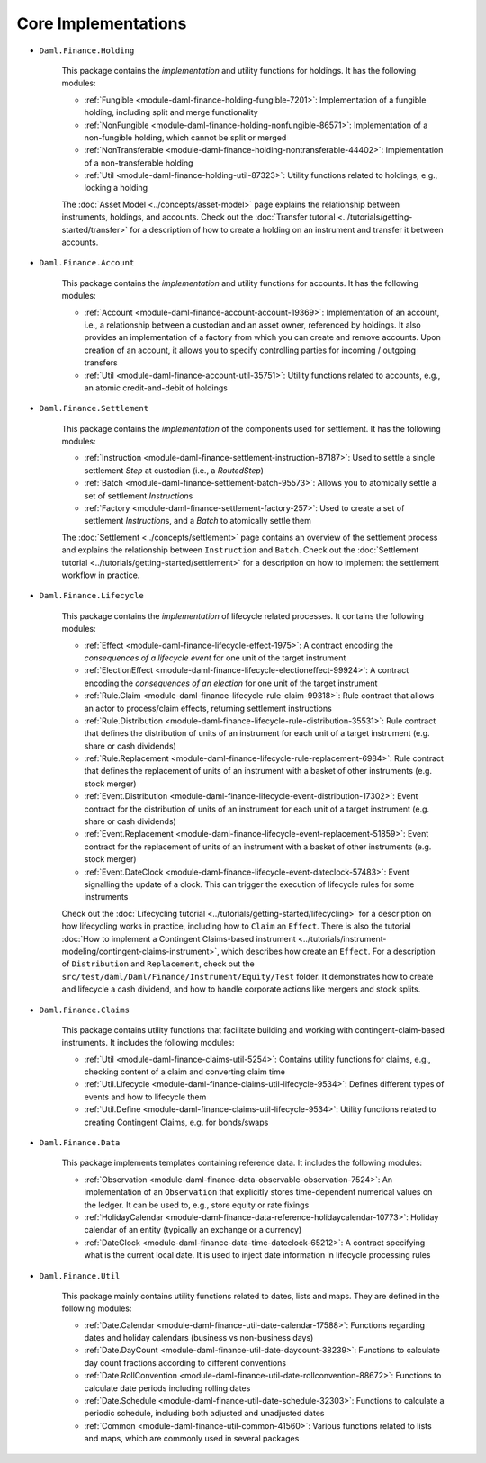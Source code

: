 .. Copyright (c) 2022 Digital Asset (Switzerland) GmbH and/or its affiliates. All rights reserved.
.. SPDX-License-Identifier: Apache-2.0

Core Implementations
####################

- ``Daml.Finance.Holding``

    This package contains the *implementation* and utility functions for holdings. It has the
    following modules:

    - :ref:`Fungible <module-daml-finance-holding-fungible-7201>`: Implementation of a fungible
      holding, including split and merge functionality
    - :ref:`NonFungible <module-daml-finance-holding-nonfungible-86571>`: Implementation of a
      non-fungible holding, which cannot be split or merged
    - :ref:`NonTransferable <module-daml-finance-holding-nontransferable-44402>`: Implementation of
      a non-transferable holding
    - :ref:`Util <module-daml-finance-holding-util-87323>`: Utility functions related to holdings,
      e.g., locking a holding

    The :doc:`Asset Model <../concepts/asset-model>` page explains the relationship between
    instruments, holdings, and accounts. Check out the
    :doc:`Transfer tutorial <../tutorials/getting-started/transfer>` for a description of how to
    create a holding on an instrument and transfer it between accounts.

- ``Daml.Finance.Account``

    This package contains the *implementation* and utility functions for accounts. It has the
    following modules:

    - :ref:`Account <module-daml-finance-account-account-19369>`: Implementation of an account,
      i.e., a relationship between a custodian and an asset owner, referenced by holdings. It also
      provides an implementation of a factory from which you can create and remove accounts. Upon
      creation of an account, it allows you to specify controlling parties for incoming / outgoing
      transfers
    - :ref:`Util <module-daml-finance-account-util-35751>`: Utility functions related to accounts,
      e.g., an atomic credit-and-debit of holdings

- ``Daml.Finance.Settlement``

    This package contains the *implementation* of the components used for settlement. It has the
    following modules:

    - :ref:`Instruction <module-daml-finance-settlement-instruction-87187>`: Used to settle a single
      settlement `Step` at custodian (i.e., a `RoutedStep`)
    - :ref:`Batch <module-daml-finance-settlement-batch-95573>`: Allows you to atomically settle a
      set of settlement `Instruction`\s
    - :ref:`Factory <module-daml-finance-settlement-factory-257>`: Used to create a set of
      settlement `Instruction`\s, and a `Batch` to atomically settle them

    The :doc:`Settlement <../concepts/settlement>` page contains an overview of the settlement
    process and explains the relationship between ``Instruction`` and ``Batch``. Check out the
    :doc:`Settlement tutorial <../tutorials/getting-started/settlement>` for a description on how to
    implement the settlement workflow in practice.

- ``Daml.Finance.Lifecycle``

    This package contains the *implementation* of lifecycle related processes. It contains the
    following modules:

    - :ref:`Effect <module-daml-finance-lifecycle-effect-1975>`:
      A contract encoding the *consequences of a lifecycle event* for one unit of the target
      instrument
    - :ref:`ElectionEffect <module-daml-finance-lifecycle-electioneffect-99924>`:
      A contract encoding the *consequences of an election* for one unit of the target instrument
    - :ref:`Rule.Claim <module-daml-finance-lifecycle-rule-claim-99318>`:
      Rule contract that allows an actor to process/claim effects, returning settlement instructions
    - :ref:`Rule.Distribution <module-daml-finance-lifecycle-rule-distribution-35531>`:
      Rule contract that defines the distribution of units of an instrument for each unit of a
      target instrument (e.g. share or cash dividends)
    - :ref:`Rule.Replacement <module-daml-finance-lifecycle-rule-replacement-6984>`:
      Rule contract that defines the replacement of units of an instrument with a basket of other
      instruments (e.g. stock merger)
    - :ref:`Event.Distribution <module-daml-finance-lifecycle-event-distribution-17302>`:
      Event contract for the distribution of units of an instrument for each unit of a target
      instrument (e.g. share or cash dividends)
    - :ref:`Event.Replacement <module-daml-finance-lifecycle-event-replacement-51859>`:
      Event contract for the replacement of units of an instrument with a basket of other
      instruments (e.g. stock merger)
    - :ref:`Event.DateClock <module-daml-finance-lifecycle-event-dateclock-57483>`:
      Event signalling the update of a clock. This can trigger the execution of lifecycle rules for
      some instruments

    Check out the :doc:`Lifecycling tutorial <../tutorials/getting-started/lifecycling>` for a
    description on how lifecycling works in practice, including how to ``Claim`` an ``Effect``.
    There is also the tutorial :doc:`How to implement a Contingent Claims-based instrument <../tutorials/instrument-modeling/contingent-claims-instrument>`,
    which describes how create an ``Effect``. For a description of ``Distribution`` and
    ``Replacement``, check out the ``src/test/daml/Daml/Finance/Instrument/Equity/Test`` folder. It
    demonstrates how to create and lifecycle a cash dividend, and how to handle corporate actions
    like mergers and stock splits.

- ``Daml.Finance.Claims``

    This package contains utility functions that facilitate building and working with
    contingent-claim-based instruments. It includes the following modules:

    - :ref:`Util <module-daml-finance-claims-util-5254>`:
      Contains utility functions for claims, e.g., checking content of a claim and converting claim
      time
    - :ref:`Util.Lifecycle <module-daml-finance-claims-util-lifecycle-9534>`:
      Defines different types of events and how to lifecycle them
    - :ref:`Util.Define <module-daml-finance-claims-util-lifecycle-9534>`:
      Utility functions related to creating Contingent Claims, e.g. for bonds/swaps

- ``Daml.Finance.Data``

    This package implements templates containing reference data. It includes the following modules:

    - :ref:`Observation <module-daml-finance-data-observable-observation-7524>`:
      An implementation of an ``Observation`` that explicitly stores time-dependent numerical values
      on the ledger. It can be used to, e.g., store equity or rate fixings
    - :ref:`HolidayCalendar <module-daml-finance-data-reference-holidaycalendar-10773>`:
      Holiday calendar of an entity (typically an exchange or a currency)
    - :ref:`DateClock <module-daml-finance-data-time-dateclock-65212>`:
      A contract specifying what is the current local date. It is used to inject date information in
      lifecycle processing rules

- ``Daml.Finance.Util``

    This package mainly contains utility functions related to dates, lists and maps. They are
    defined in the following modules:

    - :ref:`Date.Calendar <module-daml-finance-util-date-calendar-17588>`:
      Functions regarding dates and holiday calendars (business vs non-business days)
    - :ref:`Date.DayCount <module-daml-finance-util-date-daycount-38239>`:
      Functions to calculate day count fractions according to different conventions
    - :ref:`Date.RollConvention <module-daml-finance-util-date-rollconvention-88672>`:
      Functions to calculate date periods including rolling dates
    - :ref:`Date.Schedule <module-daml-finance-util-date-schedule-32303>`:
      Functions to calculate a periodic schedule, including both adjusted and unadjusted dates
    - :ref:`Common <module-daml-finance-util-common-41560>`:
      Various functions related to lists and maps, which are commonly used in several packages
